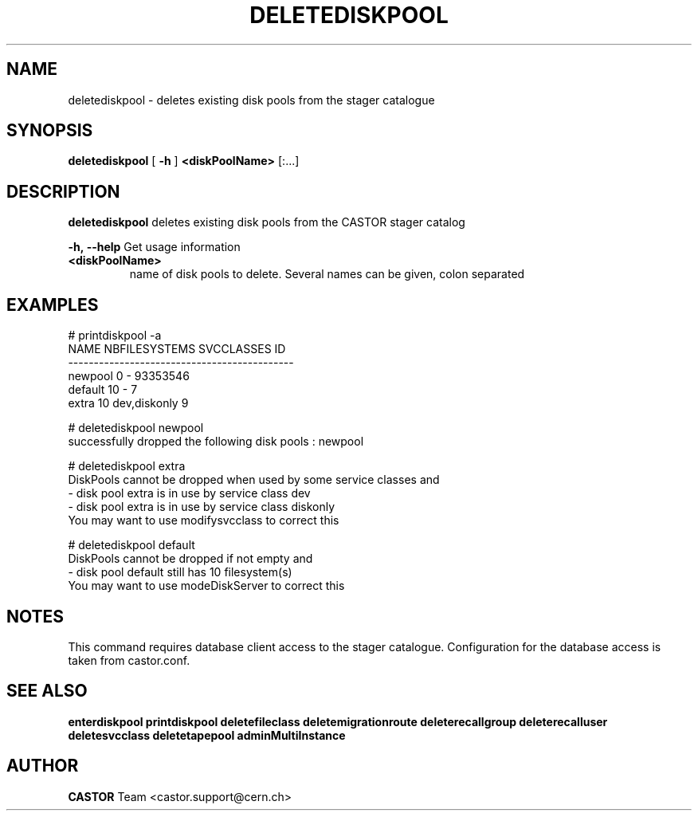 .TH DELETEDISKPOOL 1 "2011" CASTOR "stager catalogue administrative commands"
.SH NAME
deletediskpool \- deletes existing disk pools from the stager catalogue

.SH SYNOPSIS
.B deletediskpool
[
.BI -h
]
.BI <diskPoolName>
[:...]

.SH DESCRIPTION
.B deletediskpool
deletes existing disk pools from the CASTOR stager catalog
.LP
.BI \-h,\ \-\-help
Get usage information
.TP
.BI <diskPoolName>
name of disk pools to delete. Several names can be given, colon separated

.SH EXAMPLES
.nf
.ft CW
# printdiskpool -a
   NAME NBFILESYSTEMS    SVCCLASSES       ID
--------------------------------------------
newpool             0             - 93353546
default            10             -        7
  extra            10  dev,diskonly        9

# deletediskpool newpool
successfully dropped the following disk pools : newpool

# deletediskpool extra
DiskPools cannot be dropped when used by some service classes and
  - disk pool extra is in use by service class dev
  - disk pool extra is in use by service class diskonly
You may want to use modifysvcclass to correct this

# deletediskpool default
DiskPools cannot be dropped if not empty and
  - disk pool default still has 10 filesystem(s)
You may want to use modeDiskServer to correct this

.SH NOTES
This command requires database client access to the stager catalogue.
Configuration for the database access is taken from castor.conf.

.SH SEE ALSO
.BR enterdiskpool
.BR printdiskpool
.BR deletefileclass
.BR deletemigrationroute
.BR deleterecallgroup
.BR deleterecalluser
.BR deletesvcclass
.BR deletetapepool
.BR adminMultiInstance

.SH AUTHOR
\fBCASTOR\fP Team <castor.support@cern.ch>
